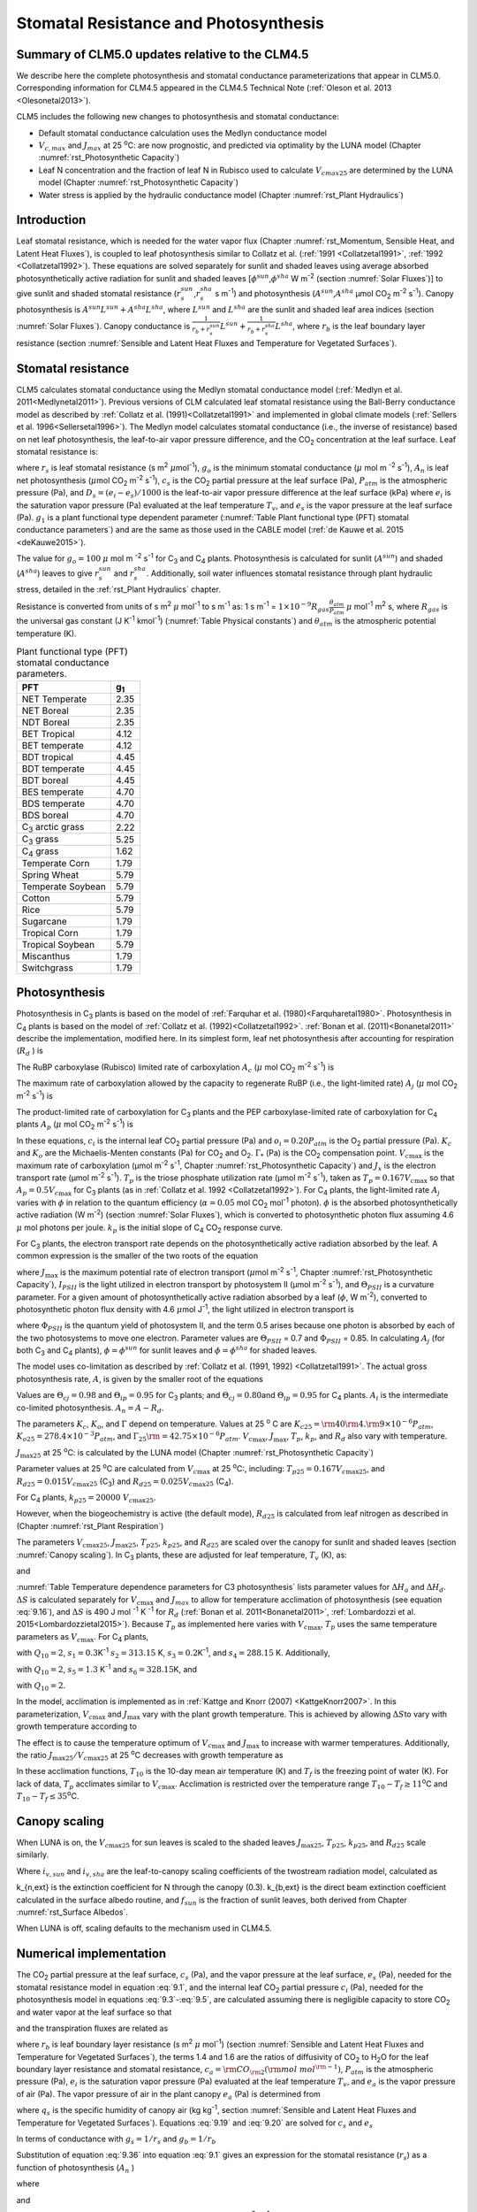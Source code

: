 .. _rst_Stomatal Resistance and Photosynthesis:

Stomatal Resistance and Photosynthesis
=========================================

Summary of CLM5.0 updates relative to the CLM4.5
-----------------------------------------------------

We describe here the complete photosynthesis and stomatal conductance parameterizations that appear in CLM5.0. Corresponding information for CLM4.5 appeared in the CLM4.5 Technical Note (:ref:`Oleson et al. 2013 <Olesonetal2013>`).

CLM5 includes the following new changes to photosynthesis and stomatal conductance:

- Default stomatal conductance calculation uses the Medlyn conductance model

- :math:`V_{c,max}` and :math:`J_{max}` at 25 :sup:`\o`\ C: are now prognostic, and predicted via optimality by the LUNA model (Chapter :numref:`rst_Photosynthetic Capacity`)

- Leaf N concentration and the fraction of leaf N in Rubisco used to calculate :math:`V_{cmax25}` are determined by the LUNA model (Chapter :numref:`rst_Photosynthetic Capacity`)

- Water stress is applied by the hydraulic conductance model (Chapter :numref:`rst_Plant Hydraulics`)

Introduction
-----------------------

Leaf stomatal resistance, which is needed for the water vapor flux (Chapter :numref:`rst_Momentum, Sensible Heat, and Latent Heat Fluxes`), is coupled to leaf photosynthesis similar to Collatz et al. (:ref:`1991 <Collatzetal1991>`, :ref:`1992 <Collatzetal1992>`). These equations are solved separately for sunlit and shaded leaves using average absorbed photosynthetically active radiation for sunlit and shaded leaves [:math:`\phi ^{sun}`,\ :math:`\phi ^{sha}` W m\ :sup:`-2` (section :numref:`Solar Fluxes`)] to give sunlit and shaded stomatal resistance (:math:`r_{s}^{sun}`,\ :math:`r_{s}^{sha}` s m\ :sup:`-1`) and photosynthesis (:math:`A^{sun}`,\ :math:`A^{sha}` µmol CO\ :sub:`2` m\ :sup:`-2` s\ :sup:`-1`). Canopy photosynthesis is :math:`A^{sun} L^{sun} +A^{sha} L^{sha}`, where :math:`L^{sun}` and :math:`L^{sha}` are the sunlit and shaded leaf area indices (section :numref:`Solar Fluxes`). Canopy conductance is :math:`\frac{1}{r_{b} +r_{s}^{sun} } L^{sun} +\frac{1}{r_{b} +r_{s}^{sha} } L^{sha}`, where :math:`r_{b}` is the leaf boundary layer resistance (section :numref:`Sensible and Latent Heat Fluxes and Temperature for Vegetated Surfaces`).

.. _Stomatal resistance:

Stomatal resistance
-----------------------

CLM5 calculates stomatal conductance using the Medlyn stomatal conductance model (:ref:`Medlyn et al. 2011<Medlynetal2011>`). Previous versions of CLM calculated leaf stomatal resistance using the Ball-Berry conductance model as described by :ref:`Collatz et al. (1991)<Collatzetal1991>` and implemented in global climate models (:ref:`Sellers et al. 1996<Sellersetal1996>`). The Medlyn model calculates stomatal conductance (i.e., the inverse of resistance) based on net leaf photosynthesis, the leaf-to-air vapor pressure difference, and the CO\ :sub:`2` concentration at the leaf surface. Leaf stomatal resistance is:

.. math::
   :label: 9.1

   \frac{1}{r_{s} } =g_{s} = g_{o} + 1.6(1 + \frac{g_{1} }{\sqrt{D_{s}}}) \frac{A_{n} }{{c_{s} \mathord{\left/ {\vphantom {c_{s}  P_{atm} }} \right.} P_{atm} } }

where :math:`r_{s}` is leaf stomatal resistance (s m\ :sup:`2` :math:`\mu`\ mol\ :sup:`-1`), :math:`g_{o}` is the minimum stomatal conductance (:math:`\mu` mol m :sup:`-2` s\ :sup:`-1`), :math:`A_{n}` is leaf net photosynthesis (:math:`\mu`\ mol CO\ :sub:`2` m\ :sup:`-2` s\ :sup:`-1`), :math:`c_{s}` is the CO\ :sub:`2` partial pressure at the leaf surface (Pa), :math:`P_{atm}` is the atmospheric pressure (Pa), and :math:`D_{s}=(e_{i}-e{_s})/1000` is the leaf-to-air vapor pressure difference at the leaf surface (kPa) where :math:`e_{i}` is the saturation vapor pressure (Pa) evaluated at the leaf temperature :math:`T_{v}`, and :math:`e_{s}` is the vapor pressure at the leaf surface (Pa). :math:`g_{1}` is a plant functional type dependent parameter (:numref:`Table Plant functional type (PFT) stomatal conductance parameters`) and are the same as those used in the CABLE model (:ref:`de Kauwe et al. 2015 <deKauwe2015>`).

The value for :math:`g_{o}=100` :math:`\mu` mol m :sup:`-2` s\ :sup:`-1` for C\ :sub:`3` and C\ :sub:`4` plants. Photosynthesis is calculated for sunlit (:math:`A^{sun}`) and shaded (:math:`A^{sha}`) leaves to give :math:`r_{s}^{sun}` and :math:`r_{s}^{sha}`. Additionally, soil water influences stomatal resistance through plant hydraulic stress, detailed in the :ref:`rst_Plant Hydraulics` chapter.

Resistance is converted from units of s m\ :sup:`2` :math:`\mu` mol\ :sup:`-1` to s m\ :sup:`-1` as: 1 s m\ :sup:`-1` = :math:`1\times 10^{-9} R_{gas} \frac{\theta _{atm} }{P_{atm} }` :math:`\mu` mol\ :sup:`-1` m\ :sup:`2` s, where :math:`R_{gas}` is the universal gas constant (J K\ :sup:`-1` kmol\ :sup:`-1`) (:numref:`Table Physical constants`) and :math:`\theta _{atm}` is the atmospheric potential temperature (K).

.. _Table Plant functional type (PFT) stomatal conductance parameters:

.. table:: Plant functional type (PFT) stomatal conductance parameters.

 +----------------------------------+-------------------+
 | PFT                              |  g\ :sub:`1`      |
 +==================================+===================+
 | NET Temperate                    |        2.35       |
 +----------------------------------+-------------------+
 | NET Boreal                       |        2.35       |
 +----------------------------------+-------------------+
 | NDT Boreal                       |        2.35       |
 +----------------------------------+-------------------+
 | BET Tropical                     |        4.12       |
 +----------------------------------+-------------------+
 | BET temperate                    |        4.12       |
 +----------------------------------+-------------------+
 | BDT tropical                     |        4.45       |
 +----------------------------------+-------------------+
 | BDT temperate                    |        4.45       |
 +----------------------------------+-------------------+
 | BDT boreal                       |        4.45       |
 +----------------------------------+-------------------+
 | BES temperate                    |        4.70       |
 +----------------------------------+-------------------+
 | BDS temperate                    |        4.70       |
 +----------------------------------+-------------------+
 | BDS boreal                       |        4.70       |
 +----------------------------------+-------------------+
 | C\ :sub:`3` arctic grass         |        2.22       |
 +----------------------------------+-------------------+
 | C\ :sub:`3` grass                |        5.25       |
 +----------------------------------+-------------------+
 | C\ :sub:`4` grass                |        1.62       |
 +----------------------------------+-------------------+
 | Temperate Corn                   |        1.79       |
 +----------------------------------+-------------------+
 | Spring Wheat                     |        5.79       |
 +----------------------------------+-------------------+
 | Temperate Soybean                |        5.79       |
 +----------------------------------+-------------------+
 | Cotton                           |        5.79       |
 +----------------------------------+-------------------+
 | Rice                             |        5.79       |
 +----------------------------------+-------------------+
 | Sugarcane                        |        1.79       |
 +----------------------------------+-------------------+
 | Tropical Corn                    |        1.79       |
 +----------------------------------+-------------------+
 | Tropical Soybean                 |        5.79       |
 +----------------------------------+-------------------+
 | Miscanthus                       |        1.79       |
 +----------------------------------+-------------------+
 | Switchgrass                      |        1.79       |
 +----------------------------------+-------------------+

.. _Photosynthesis:

Photosynthesis
------------------

Photosynthesis in C\ :sub:`3` plants is based on the model of :ref:`Farquhar et al. (1980)<Farquharetal1980>`. Photosynthesis in C\ :sub:`4` plants is based on the model of :ref:`Collatz et al. (1992)<Collatzetal1992>`. :ref:`Bonan et al. (2011)<Bonanetal2011>` describe the implementation, modified here. In its simplest form, leaf net photosynthesis after accounting for respiration (:math:`R_{d}` ) is

.. math::
   :label: 9.2

   A_{n} =\min \left(A_{c} ,A_{j} ,A_{p} \right)-R_{d} .

The RuBP carboxylase (Rubisco) limited rate of carboxylation :math:`A_{c}` (:math:`\mu` \ mol CO\ :sub:`2` m\ :sup:`-2` s\ :sup:`-1`) is

.. math::
   :label: 9.3

   A_{c} =\left\{\begin{array}{l} {\frac{V_{c\max } \left(c_{i} -\Gamma _{*} \right)}{c_{i} +K_{c} \left(1+{o_{i} \mathord{\left/ {\vphantom {o_{i}  K_{o} }} \right.} K_{o} } \right)} \qquad {\rm for\; C}_{{\rm 3}} {\rm \; plants}} \\ {V_{c\max } \qquad \qquad \qquad {\rm for\; C}_{{\rm 4}} {\rm \; plants}} \end{array}\right\}\qquad \qquad c_{i} -\Gamma _{*} \ge 0.

The maximum rate of carboxylation allowed by the capacity to regenerate RuBP (i.e., the light-limited rate) :math:`A_{j}` (:math:`\mu` \ mol CO\ :sub:`2` m\ :sup:`-2` s\ :sup:`-1`) is

.. math::
   :label: 9.4

   A_{j} =\left\{\begin{array}{l} {\frac{J_{x}\left(c_{i} -\Gamma _{*} \right)}{4c_{i} +8\Gamma _{*} } \qquad \qquad {\rm for\; C}_{{\rm 3}} {\rm \; plants}} \\ {\alpha (4.6\phi )\qquad \qquad {\rm for\; C}_{{\rm 4}} {\rm \; plants}} \end{array}\right\}\qquad \qquad c_{i} -\Gamma _{*} \ge 0.

The product-limited rate of carboxylation for C\ :sub:`3` plants and the PEP carboxylase-limited rate of carboxylation for C\ :sub:`4` plants :math:`A_{p}` (:math:`\mu` \ mol CO\ :sub:`2` m\ :sup:`-2` s\ :sup:`-1`) is

.. math::
   :label: 9.5

   A_{p} =\left\{\begin{array}{l} {3T_{p\qquad } \qquad \qquad {\rm for\; C}_{{\rm 3}} {\rm \; plants}} \\ {k_{p} \frac{c_{i} }{P_{atm} } \qquad \qquad \qquad {\rm for\; C}_{{\rm 4}} {\rm \; plants}} \end{array}\right\}.

In these equations, :math:`c_{i}` is the internal leaf CO\ :sub:`2` partial pressure (Pa) and :math:`o_{i} =0.20P_{atm}` is the O\ :sub:`2` partial pressure (Pa). :math:`K_{c}` and :math:`K_{o}` are the Michaelis-Menten constants (Pa) for CO\ :sub:`2` and O\ :sub:`2`. :math:`\Gamma _{*}` (Pa) is the CO\ :sub:`2` compensation point. :math:`V_{c\max }` is the maximum rate of carboxylation (µmol m\ :sup:`-2` s\ :sup:`-1`, Chapter :numref:`rst_Photosynthetic Capacity`) and :math:`J_{x}` is the electron transport rate (µmol m\ :sup:`-2` s\ :sup:`-1`). :math:`T_{p}` is the triose phosphate utilization rate (µmol m\ :sup:`-2` s\ :sup:`-1`), taken as :math:`T_{p} =0.167V_{c\max }` so that :math:`A_{p} =0.5V_{c\max }` for C\ :sub:`3` plants (as in :ref:`Collatz et al. 1992 <Collatzetal1992>`). For C\ :sub:`4` plants, the light-limited rate :math:`A_{j}` varies with :math:`\phi` in relation to the quantum efficiency (:math:`\alpha =0.05` mol CO\ :sub:`2` mol\ :sup:`-1` photon). :math:`\phi` is the absorbed photosynthetically active radiation (W m\ :sup:`-2`) (section :numref:`Solar Fluxes`), which is converted to photosynthetic photon flux assuming 4.6 :math:`\mu` \ mol photons per joule. :math:`k_{p}` is the initial slope of C\ :sub:`4` CO\ :sub:`2` response curve.

For C\ :sub:`3` plants, the electron transport rate depends on the photosynthetically active radiation absorbed by the leaf. A common expression is the smaller of the two roots of the equation

.. math::
   :label: 9.6

   \Theta _{PSII} J_{x}^{2} -\left(I_{PSII} +J_{\max } \right)J_{x}+I_{PSII} J_{\max } =0

where :math:`J_{\max }` is the maximum potential rate of electron transport (:math:`\mu`\ mol m\ :sup:`-2` s\ :sup:`-1`, Chapter :numref:`rst_Photosynthetic Capacity`), :math:`I_{PSII}` is the light utilized in electron transport by photosystem II (µmol m\ :sup:`-2` s\ :sup:`-1`), and :math:`\Theta _{PSII}` is a curvature parameter. For a given amount of photosynthetically active radiation absorbed by a leaf (:math:`\phi`, W m\ :sup:`-2`), converted to photosynthetic photon flux density with 4.6 :math:`\mu`\ mol J\ :sup:`-1`, the light utilized in electron transport is

.. math::
   :label: 9.7

   I_{PSII} =0.5\Phi _{PSII} (4.6\phi )

where :math:`\Phi _{PSII}` is the quantum yield of photosystem II, and the term 0.5 arises because one photon is absorbed by each of the two photosystems to move one electron. Parameter values are :math:`\Theta _{PSII}` \ = 0.7 and :math:`\Phi _{PSII}` \ = 0.85. In calculating :math:`A_{j}` (for both C\ :sub:`3` and C\ :sub:`4` plants), :math:`\phi =\phi ^{sun}` for sunlit leaves and :math:`\phi =\phi ^{sha}` for shaded leaves.

The model uses co-limitation as described by :ref:`Collatz et al. (1991, 1992) <Collatzetal1991>`. The actual gross photosynthesis rate, :math:`A`, is given by the smaller root of the equations

.. math::
   :label: 9.8

   \begin{array}{rcl} {\Theta _{cj} A_{i}^{2} -\left(A_{c} +A_{j} \right)A_{i} +A_{c} A_{j} } & {=} & {0} \\ {\Theta _{ip} A^{2} -\left(A_{i} +A_{p} \right)A+A_{i} A_{p} } & {=} & {0} \end{array} .

Values are :math:`\Theta _{cj} =0.98` and :math:`\Theta _{ip} =0.95` for C\ :sub:`3` plants; and :math:`\Theta _{cj} =0.80`\ and :math:`\Theta _{ip} =0.95` for C\ :sub:`4` plants. :math:`A_{i}` is the intermediate co-limited photosynthesis. :math:`A_{n} =A-R_{d}`.

The parameters :math:`K_{c}`, :math:`K_{o}`, and :math:`\Gamma` depend on temperature. Values at 25 :sup:`o` \ C are :math:`K_{c25} ={\rm 4}0{\rm 4}.{\rm 9}\times 10^{-6} P_{atm}`, :math:`K_{o25} =278.4\times 10^{-3} P_{atm}`, and :math:`\Gamma _{25} {\rm =42}.75\times 10^{-6} P_{atm}`. :math:`V_{c\max }`, :math:`J_{\max }`, :math:`T_{p}`, :math:`k_{p}`, and :math:`R_{d}` also vary with temperature.

:math:`J_{\max 25}`  at 25 :sup:`\o`\ C: is calculated by the LUNA model (Chapter :numref:`rst_Photosynthetic Capacity`)

Parameter values at 25 :sup:`\o`\ C are calculated from :math:`V_{c\max }` \ at 25
:sup:`\o`\ C:, including:
:math:`T_{p25} =0.167V_{c\max 25}`, and
:math:`R_{d25} =0.015V_{c\max 25}` (C\ :sub:`3`) and
:math:`R_{d25} =0.025V_{c\max 25}` (C\ :sub:`4`).

For C\ :sub:`4` plants, :math:`k_{p25} =20000\; V_{c\max 25}`.

However, when the biogeochemistry is active (the default mode), :math:`R_{d25}` is calculated from leaf nitrogen as described in (Chapter :numref:`rst_Plant Respiration`)

The parameters :math:`V_{c\max 25}`, :math:`J_{\max 25}`, :math:`T_{p25}`, :math:`k_{p25}`, and :math:`R_{d25}` are scaled over the canopy for sunlit and shaded leaves (section :numref:`Canopy scaling`). In C\ :sub:`3` plants, these are adjusted for leaf temperature, :math:`T_{v}` (K), as:

.. math::
   :label: 9.9

   \begin{array}{rcl} {V_{c\max } } & {=} & {V_{c\max 25} \; f\left(T_{v} \right)f_{H} \left(T_{v} \right)} \\ {J_{\max } } & {=} & {J_{\max 25} \; f\left(T_{v} \right)f_{H} \left(T_{v} \right)} \\ {T_{p} } & {=} & {T_{p25} \; f\left(T_{v} \right)f_{H} \left(T_{v} \right)} \\ {R_{d} } & {=} & {R_{d25} \; f\left(T_{v} \right)f_{H} \left(T_{v} \right)} \\ {K_{c} } & {=} & {K_{c25} \; f\left(T_{v} \right)} \\ {K_{o} } & {=} & {K_{o25} \; f\left(T_{v} \right)} \\ {\Gamma } & {=} & {\Gamma _{25} \; f\left(T_{v} \right)} \end{array}

.. math::
   :label: 9.10

   f\left(T_{v} \right)=\; \exp \left[\frac{\Delta H_{a} }{298.15\times 0.001R_{gas} } \left(1-\frac{298.15}{T_{v} } \right)\right]

and

.. math::
   :label: 9.11

   f_{H} \left(T_{v} \right)=\frac{1+\exp \left(\frac{298.15\Delta S-\Delta H_{d} }{298.15\times 0.001R_{gas} } \right)}{1+\exp \left(\frac{\Delta ST_{v} -\Delta H_{d} }{0.001R_{gas} T_{v} } \right)}  .

:numref:`Table Temperature dependence parameters for C3 photosynthesis` lists parameter values for :math:`\Delta H_{a}` and :math:`\Delta H_{d}`. :math:`\Delta S` is calculated separately for :math:`V_{c\max }` and :math:`J_{max }` to allow for temperature acclimation of photosynthesis (see equation :eq:`9.16`), and :math:`\Delta S` is 490 J mol :sup:`-1` K :sup:`-1` for :math:`R_d` (:ref:`Bonan et al. 2011<Bonanetal2011>`, :ref:`Lombardozzi et al. 2015<Lombardozzietal2015>`). Because :math:`T_{p}` as implemented here varies with :math:`V_{c\max }`, :math:`T_{p}` uses the same temperature parameters as :math:`V_{c\max}`. For C\ :sub:`4` plants,

.. math::
   :label: 9.12

   \begin{array}{l} {V_{c\max } =V_{c\max 25} \left[\frac{Q_{10} ^{(T_{v} -298.15)/10} }{f_{H} \left(T_{v} \right)f_{L} \left(T_{v} \right)} \right]} \\ {f_{H} \left(T_{v} \right)=1+\exp \left[s_{1} \left(T_{v} -s_{2} \right)\right]} \\ {f_{L} \left(T_{v} \right)=1+\exp \left[s_{3} \left(s_{4} -T_{v} \right)\right]} \end{array}

with :math:`Q_{10} =2`,
:math:`s_{1} =0.3`\ K\ :sup:`-1`
:math:`s_{2} =313.15` K,
:math:`s_{3} =0.2`\ K\ :sup:`-1`, and
:math:`s_{4} =288.15` K. Additionally,

.. math::
   :label: 9.13

   R_{d} =R_{d25} \left\{\frac{Q_{10} ^{(T_{v} -298.15)/10} }{1+\exp \left[s_{5} \left(T_{v} -s_{6} \right)\right]} \right\}

with :math:`Q_{10} =2`, :math:`s_{5} =1.3` K\ :sup:`-1` and :math:`s_{6} =328.15`\ K, and

.. math::
   :label: 9.14

   k_{p} =k_{p25} \, Q_{10} ^{(T_{v} -298.15)/10}

with :math:`Q_{10} =2`.

.. _Table Temperature dependence parameters for C3 photosynthesis:

.. table:: Temperature dependence parameters for C3 photosynthesis.

 +------------------------+-----------------------------------------------------------------+-----------------------------------------------------------------+
 | Parameter              | :math:`\Delta H_{a}`  (J mol\ :sup:`-1`)                        | :math:`\Delta H_{d}`  (J mol\ :sup:`-1`)                        |
 +========================+=================================================================+=================================================================+
 | :math:`V_{c\max }`     | 72000                                                           | 200000                                                          |
 +------------------------+-----------------------------------------------------------------+-----------------------------------------------------------------+
 | :math:`J_{\max }`      | 50000                                                           | 200000                                                          |
 +------------------------+-----------------------------------------------------------------+-----------------------------------------------------------------+
 | :math:`T_{p}`          | 72000                                                           | 200000                                                          |
 +------------------------+-----------------------------------------------------------------+-----------------------------------------------------------------+
 | :math:`R_{d}`          | 46390                                                           | 150650                                                          |
 +------------------------+-----------------------------------------------------------------+-----------------------------------------------------------------+
 | :math:`K_{c}`          | 79430                                                           | –                                                               |
 +------------------------+-----------------------------------------------------------------+-----------------------------------------------------------------+
 | :math:`K_{o}`          | 36380                                                           | –                                                               |
 +------------------------+-----------------------------------------------------------------+-----------------------------------------------------------------+
 | :math:`\Gamma _{*}`   | 37830                                                           | –                                                               |
 +------------------------+-----------------------------------------------------------------+-----------------------------------------------------------------+

In the model, acclimation is implemented as in :ref:`Kattge and Knorr (2007) <KattgeKnorr2007>`. In this parameterization, :math:`V_{c\max }` and :math:`J_{\max }` vary with the plant growth temperature. This is achieved by allowing :math:`\Delta S`\ to vary with growth temperature according to

.. math::
   :label: 9.15

   \begin{array}{l} {\Delta S=668.39-1.07(T_{10} -T_{f} )\qquad \qquad {\rm for\; }V_{c\max } } \\ {\Delta S=659.70-0.75(T_{10} -T_{f} )\qquad \qquad {\rm for\; }J_{\max } } \end{array}

The effect is to cause the temperature optimum of :math:`V_{c\max }` and :math:`J_{\max }` to increase with warmer temperatures. Additionally, the ratio :math:`J_{\max 25} /V_{c\max 25}` at 25 :sup:`o`\ C decreases with growth temperature as

.. math::
   :label: 9.16

   J_{\max 25} /V_{c\max 25} =2.59-0.035(T_{10} -T_{f} ).

In these acclimation functions, :math:`T_{10}` is the 10-day mean air temperature (K) and :math:`T_{f}` is the freezing point of water (K). For lack of data, :math:`T_{p}` acclimates similar to :math:`V_{c\max }`. Acclimation is restricted over the temperature range :math:`T_{10} -T_{f} \ge 11`\ :sup:`o`\ C and :math:`T_{10} -T_{f} \le 35`\ :sup:`o`\ C.

.. _Canopy scaling:

Canopy scaling
--------------------------------------------

When LUNA is on, the :math:`V_{c\max 25}` for sun leaves is scaled to the shaded leaves :math:`J_{\max 25}`, :math:`T_{p25}`, :math:`k_{p25}`, and :math:`R_{d25}` scale similarly.

.. math::
   :label: 9.17

   \begin{array}{rcl}
   {V_{c\max 25 sha}} & {=} & {V_{c\max 25 sha} \frac{i_{v,sha}}{i_{v,sun}}}  \\
   {J_{\max 25 sha}}  & {=} & {J_{\max 25 sun}  \frac{i_{v,sha}}{i_{v,sun}}}  \\
   {T_{p sha}}        & {=} & {T_{p sun}        \frac{i_{v,sha}}{i_{v,sun}}}  \end{array}

Where :math:`i_{v,sun}` and :math:`i_{v,sha}` are the leaf-to-canopy scaling coefficients of the twostream radiation model, calculated as

.. math::
   :label: 9.18

   i_{v,sun} = \frac{(1 - e^{-(k_{n,ext}+k_{b,ext})*lai_e)} / (k_{n,ext}+k_{b,ext})}{f_{sun}*lai_e}\\
   i_{v,sha} = \frac{(1 - e^{-(k_{n,ext}+k_{b,ext})*lai_e)} / (k_{n,ext}+k_{b,ext})}{(1 - f_{sun})*lai_e}

k_{n,ext} is the extinction coefficient for N through the canopy (0.3).  k_{b,ext} is the direct beam extinction coefficient calculated in the surface albedo routine, and :math:`f_{sun}` is the fraction of sunlit leaves, both derived from Chapter :numref:`rst_Surface Albedos`.

When LUNA is off, scaling defaults to the mechanism used in CLM4.5.

.. _Numerical implementation photosynthesis:

Numerical implementation
----------------------------

The CO\ :sub:`2` partial pressure at the leaf surface, :math:`c_{s}` (Pa), and the vapor pressure at the leaf surface, :math:`e_{s}` (Pa), needed for the stomatal resistance model in equation :eq:`9.1`, and the internal leaf CO\ :sub:`2` partial pressure :math:`c_{i}` (Pa), needed for the photosynthesis model in equations :eq:`9.3`-:eq:`9.5`, are calculated assuming there is negligible capacity to store CO\ :sub:`2` and water vapor at the leaf surface so that

.. math::
   :label: 9.19

   A_{n} =\frac{c_{a} -c_{i} }{\left(1.4r_{b} +1.6r_{s} \right)P_{atm} } =\frac{c_{a} -c_{s} }{1.4r_{b} P_{atm} } =\frac{c_{s} -c_{i} }{1.6r_{s} P_{atm} }

and the transpiration fluxes are related as

.. math::
   :label: 9.20

   \frac{e_{a} -e_{i} }{r_{b} +r_{s} } =\frac{e_{a} -e_{s} }{r_{b} } =\frac{e_{s} -e_{i} }{r_{s} }

where :math:`r_{b}` is leaf boundary layer resistance (s m\ :sup:`2` :math:`\mu` \ mol\ :sup:`-1`) (section :numref:`Sensible and Latent Heat Fluxes and Temperature for Vegetated Surfaces`), the terms 1.4 and 1.6 are the ratios of diffusivity of CO\ :sub:`2` to H\ :sub:`2`\ O for the leaf boundary layer resistance and stomatal resistance, :math:`c_{a} ={\rm CO}_{{\rm 2}} \left({\rm mol\; mol}^{{\rm -1}} \right)`, :math:`P_{atm}` is the atmospheric pressure (Pa), :math:`e_{i}` is the saturation vapor pressure (Pa) evaluated at the leaf temperature :math:`T_{v}`, and :math:`e_{a}` is the vapor pressure of air (Pa). The vapor pressure of air in the plant canopy :math:`e_{a}` (Pa) is determined from

.. math::
   :label: 9.21

   e_{a} =\frac{P_{atm} q_{s} }{0.622}

where :math:`q_{s}` is the specific humidity of canopy air (kg kg\ :sup:`-1`, section :numref:`Sensible and Latent Heat Fluxes and Temperature for Vegetated Surfaces`). Equations :eq:`9.19` and :eq:`9.20` are solved for :math:`c_{s}` and :math:`e_{s}`

.. math::
   :label: 9.34

   c_{s} =c_{a} -1.4r_{b} P_{atm} A_{n}

.. math::
   :label: 9.35

   e_{s} =\frac{e_{a} r_{s} +e_{i} r_{b} }{r_{b} +r_{s} }

In terms of conductance with :math:`g_{s} =1/r_{s}` and :math:`g_{b} =1/r_{b}`

.. math::
   :label: 9.36

   e_{s} =\frac{e_{a} g_{b} +e_{i} g_{s} }{g_{b} +g_{s} } .

Substitution of equation :eq:`9.36` into equation :eq:`9.1` gives an expression for the stomatal resistance (:math:`r_{s}`) as a function of photosynthesis (:math:`A_{n}` )

.. math::
   :label: 9.37

   ag_{s}^{2} + bg_{s} + c = 0

where

.. math::
   :label: 9.38

   \begin{array}{l}  a = 1 \\
   b = -[2(g_{o} * 10^{-6} + d) + \frac{(g_{1}d)^{2}}{g_{b}*10^{-6}D_{l}}] \\
   c = (g_{o}*10^{-6})^{2} + [2g_{o}*10^{-6} + d (1-\frac{g_{1}^{2}} {D_{l}})]d \end{array}

and

.. math::
   :label: 9.39

   d = \frac {1.6 A_{n}} {c_{s} / P_{atm} * 10^{6}}

   D_{l} = \frac {max(e_{i} - e_{a},50)} {1000}

Stomatal conductance, as solved by equation :eq:`9.36` (mol m :sup:`-2` s :sup:`-1`), is the larger of the two roots that satisfy the quadratic equation. Values for :math:`c_{i}` are given by

.. math::
   :label: 9.40

   c_{i} =c_{a} -\left(1.4r_{b} +1.6r_{s} \right)P_{atm} A{}_{n}

The equations for :math:`c_{i}`, :math:`c_{s}`, :math:`r_{s}`, and :math:`A_{n}` are solved iteratively until :math:`c_{i}` converges. :ref:`Sun et al. (2012)<Sunetal2012>` pointed out that the CLM4 numerical approach does not always converge. Therefore, the model uses a hybrid algorithm that combines the secant method and Brent's method to solve for :math:`c_{i}`. The equation set is solved separately for sunlit (:math:`A_{n}^{sun}`, :math:`r_{s}^{sun}` ) and shaded (:math:`A_{n}^{sha}`, :math:`r_{s}^{sha}` ) leaves.

